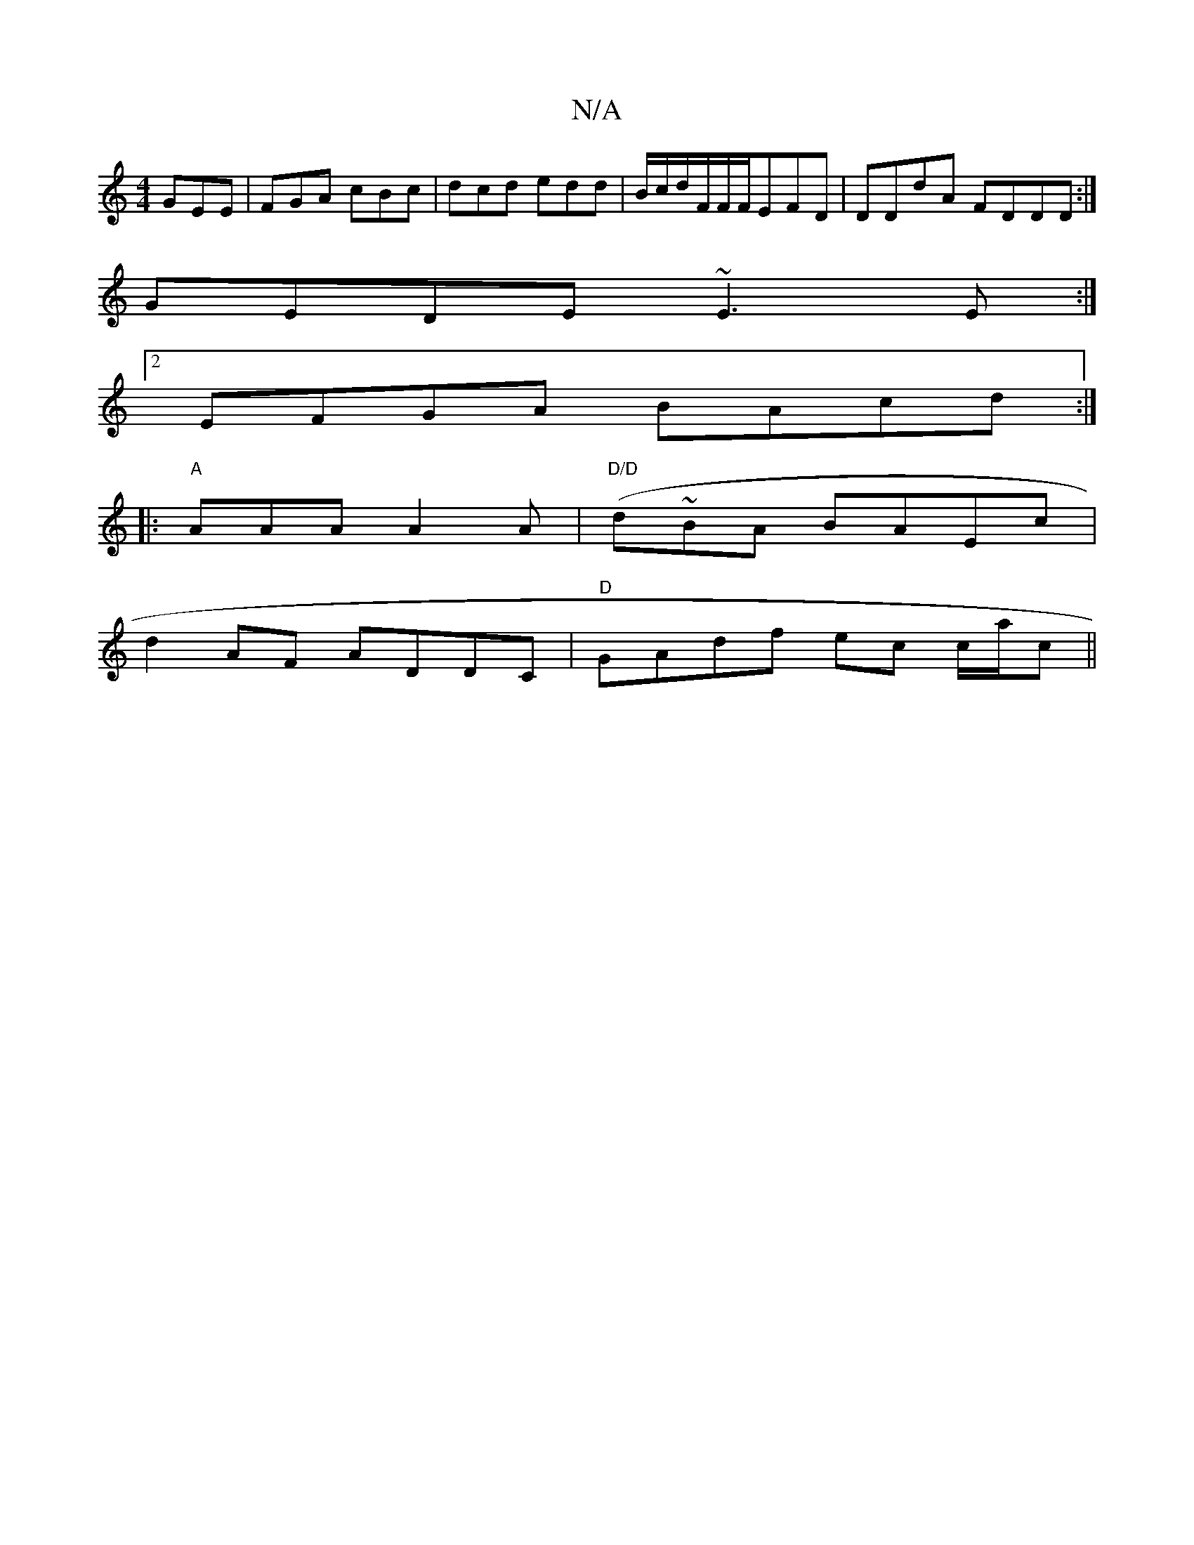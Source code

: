 X:1
T:N/A
M:4/4
R:N/A
K:Cmajor
GEE|FGA cBc|dcd edd|B/c/d/F/F/F/EFD|DDdA FDDD:|
GEDE ~E3E:|
[2 EFGA BAcd:|
|:"A"AAA A2A|"D/D" (d~B}A BAEc |
d2AF ADDC|"D" GAdf ec c/2a/2c||

[M:5/4]:HE2G|]

A|Bage cABz|c>eA>A B<=c B>A|F<GAG B2B<A|G>F